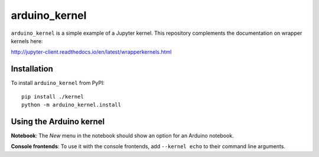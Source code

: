 arduino_kernel
===========

``arduino_kernel`` is a simple example of a Jupyter kernel. This repository
complements the documentation on wrapper kernels here:

http://jupyter-client.readthedocs.io/en/latest/wrapperkernels.html

Installation
------------
To install ``arduino_kernel`` from PyPI::

    pip install ./kernel
    python -m arduino_kernel.install

Using the Arduino kernel
---------------------
**Notebook**: The *New* menu in the notebook should show an option for an Arduino notebook.

**Console frontends**: To use it with the console frontends, add ``--kernel echo`` to
their command line arguments.
